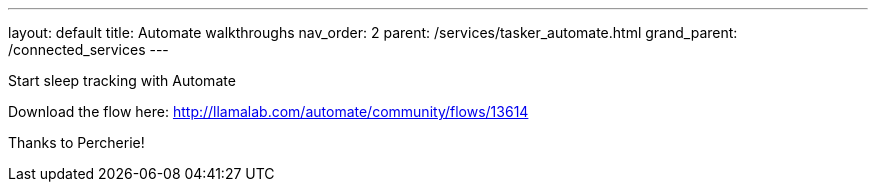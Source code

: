 ---
layout: default
title: Automate walkthroughs
nav_order: 2
parent: /services/tasker_automate.html
grand_parent: /connected_services
---

.Start sleep tracking with Automate
Download the flow here: http://llamalab.com/automate/community/flows/13614

Thanks to Percherie!